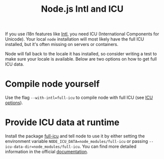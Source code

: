 #+TITLE: Node.js Intl and ICU

If you use i18n features like [[https://developer.mozilla.org/en-US/docs/Web/JavaScript/Reference/Global_Objects/Intl][Intl]], you need ICU (International Components for Unicode).
Your local ~node~ installation will most likely have the full ICU installed, but it's often missing on servers or containers.

Node will fall back to the locale it has installed, so consider writing a test to make sure your locale is available.
Below are two options on how to get full ICU data.

* Compile node yourself
Use the flag ~--with-intl=full-icu~ to compile node with full ICU (see [[https://nodejs.org/api/intl.html#intl_options_for_building_node_js][ICU options]]).

* Provide ICU data at runtime
Install the package [[https://www.npmjs.com/package/full-icu][full-icu]] and tell node to use it by either setting the environment variable ~NODE_ICU_DATA=node_modules/full-icu~ or passing ~--icu-data-dir=node_modules/full-icu~.
You can find more detailed information in the official [[https://nodejs.org/api/intl.html#intl_providing_icu_data_at_runtime][documentation]].
